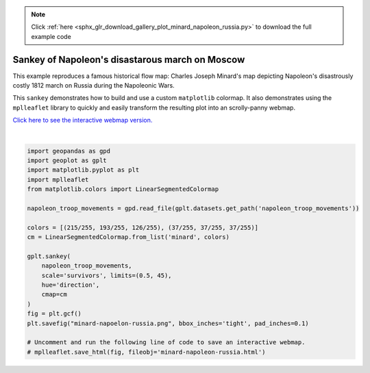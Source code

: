 .. note::
    :class: sphx-glr-download-link-note

    Click :ref:`here <sphx_glr_download_gallery_plot_minard_napoleon_russia.py>` to download the full example code
.. rst-class:: sphx-glr-example-title

.. _sphx_glr_gallery_plot_minard_napoleon_russia.py:


Sankey of Napoleon's disastarous march on Moscow
================================================

This example reproduces a famous historical flow map: Charles Joseph Minard's map depicting
Napoleon's disastrously costly 1812 march on Russia during the Napoleonic Wars.

This ``sankey`` demonstrates how to build and use a custom ``matplotlib`` colormap. It also
demonstrates using the ``mplleaflet`` library to quickly and easily transform the resulting plot
into an scrolly-panny webmap.

`Click here to see the interactive webmap version. 
<http://bl.ocks.org/ResidentMario/ac2db57d1c6652ddbc4112a3d318c746>`_



.. image:: /gallery/images/sphx_glr_plot_minard_napoleon_russia_001.png
    :class: sphx-glr-single-img


.. rst-class:: sphx-glr-script-out

 Out:

 .. code-block:: none

    /Users/alex/miniconda3/envs/geoplot-dev/lib/python3.6/site-packages/scipy/stats/stats.py:1633: FutureWarning: Using a non-tuple sequence for multidimensional indexing is deprecated; use `arr[tuple(seq)]` instead of `arr[seq]`. In the future this will be interpreted as an array index, `arr[np.array(seq)]`, which will result either in an error or a different result.
      return np.add.reduce(sorted[indexer] * weights, axis=axis) / sumval
    /Users/alex/Desktop/geoplot/geoplot/geoplot.py:231: UserWarning: Please specify "legend_var" explicitly when both "hue" and "scale" are specified. Defaulting to "legend_var='hue'".
      f'Please specify "legend_var" explicitly when both "hue" and "scale" are '





|


.. code-block:: default


    import geopandas as gpd
    import geoplot as gplt
    import matplotlib.pyplot as plt
    import mplleaflet
    from matplotlib.colors import LinearSegmentedColormap

    napoleon_troop_movements = gpd.read_file(gplt.datasets.get_path('napoleon_troop_movements'))

    colors = [(215/255, 193/255, 126/255), (37/255, 37/255, 37/255)]
    cm = LinearSegmentedColormap.from_list('minard', colors)

    gplt.sankey(
        napoleon_troop_movements,
        scale='survivors', limits=(0.5, 45),
        hue='direction',
        cmap=cm
    )
    fig = plt.gcf()
    plt.savefig("minard-napoelon-russia.png", bbox_inches='tight', pad_inches=0.1)

    # Uncomment and run the following line of code to save an interactive webmap.
    # mplleaflet.save_html(fig, fileobj='minard-napoleon-russia.html')


.. rst-class:: sphx-glr-timing

   **Total running time of the script:** ( 0 minutes  0.552 seconds)


.. _sphx_glr_download_gallery_plot_minard_napoleon_russia.py:


.. only :: html

 .. container:: sphx-glr-footer
    :class: sphx-glr-footer-example



  .. container:: sphx-glr-download

     :download:`Download Python source code: plot_minard_napoleon_russia.py <plot_minard_napoleon_russia.py>`



  .. container:: sphx-glr-download

     :download:`Download Jupyter notebook: plot_minard_napoleon_russia.ipynb <plot_minard_napoleon_russia.ipynb>`


.. only:: html

 .. rst-class:: sphx-glr-signature

    `Gallery generated by Sphinx-Gallery <https://sphinx-gallery.github.io>`_
